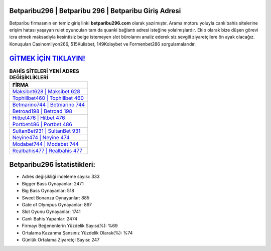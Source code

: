 ﻿Betparibu296 | Betparibu 296 | Betparibu Giriş Adresi
===================================

.. image:: images/betparibu-giris.jpg
   :width: 600
   
Betparibu firmasının en temiz giriş linki **betparibu296.com** olarak yazılmıştır. Arama motoru yoluyla canlı bahis sitelerine erişim hatası yaşayan rulet oyuncuları tam da şuanki bağlantı adresi isteğine yolalmışlardır. Ekip olarak bize düşen görevi icra etmek maksadıyla kesintisiz belge istemeyen slot bürolarını analiz ederek siz sevgili ziyaretçilere ön ayak olacağız. Konuşulan Casinomilyon266, 515Kulisbet, 149Kolaybet ve Formenbet286 sorgulamalarıdır.

`GİTMEK İÇİN TIKLAYIN! <https://cutt.ly/QwVVg2Vk>`_
==============

.. list-table:: **BAHİS SİTELERİ YENİ ADRES DEĞİŞİKLİKLERİ**
   :widths: 100
   :header-rows: 1

   * - FİRMA
   * - `Maksibet628 | Maksibet 628 <maksibet628-maksibet-628-maksibet-giris-adresi.html>`_
   * - `Tophillbet460 | Tophillbet 460 <tophillbet460-tophillbet-460-tophillbet-giris-adresi.html>`_
   * - `Betmarino744 | Betmarino 744 <betmarino744-betmarino-744-betmarino-giris-adresi.html>`_	 
   * - `Betroad198 | Betroad 198 <betroad198-betroad-198-betroad-giris-adresi.html>`_	 
   * - `Hitbet476 | Hitbet 476 <hitbet476-hitbet-476-hitbet-giris-adresi.html>`_ 
   * - `Portbet486 | Portbet 486 <portbet486-portbet-486-portbet-giris-adresi.html>`_
   * - `SultanBet931 | SultanBet 931 <sultanbet931-sultanbet-931-sultanbet-giris-adresi.html>`_	 
   * - `Neyine474 | Neyine 474 <neyine474-neyine-474-neyine-giris-adresi.html>`_
   * - `Modabet744 | Modabet 744 <modabet744-modabet-744-modabet-giris-adresi.html>`_
   * - `Realbahis477 | Realbahis 477 <realbahis477-realbahis-477-realbahis-giris-adresi.html>`_
	 
Betparibu296 İstatistikleri:
===================================	 
* Adres değişikliği inceleme sayısı: 333
* Bigger Bass Oynayanlar: 2471
* Big Bass Oynayanlar: 518
* Sweet Bonanza Oynayanlar: 885
* Gate of Olympus Oynayanlar: 897
* Slot Oyunu Oynayanlar: 1741
* Canlı Bahis Yapanlar: 2474
* Firmayı Beğenenlerin Yüzdelik Sayısı(%): %69
* Ortalama Kazanma Şansınız Yüzdelik Olarak(%): %74
* Günlük Ortalama Ziyaretçi Sayısı: 247
